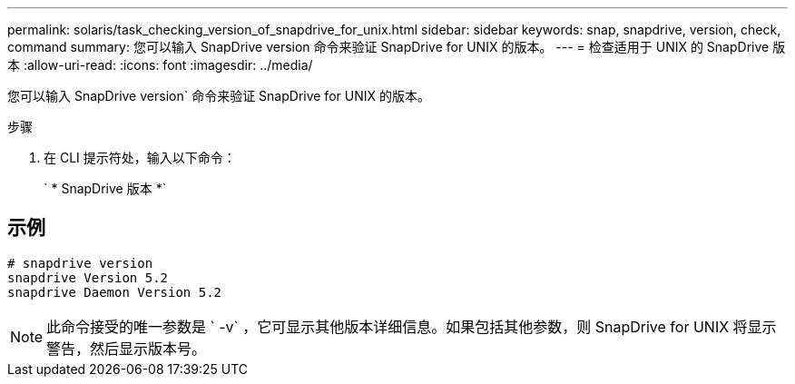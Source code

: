 ---
permalink: solaris/task_checking_version_of_snapdrive_for_unix.html 
sidebar: sidebar 
keywords: snap, snapdrive, version, check, command 
summary: 您可以输入 SnapDrive version 命令来验证 SnapDrive for UNIX 的版本。 
---
= 检查适用于 UNIX 的 SnapDrive 版本
:allow-uri-read: 
:icons: font
:imagesdir: ../media/


[role="lead"]
您可以输入 SnapDrive version` 命令来验证 SnapDrive for UNIX 的版本。

.步骤
. 在 CLI 提示符处，输入以下命令：
+
` * SnapDrive 版本 *`





== 示例

[listing]
----
# snapdrive version
snapdrive Version 5.2
snapdrive Daemon Version 5.2
----

NOTE: 此命令接受的唯一参数是 ` -v` ，它可显示其他版本详细信息。如果包括其他参数，则 SnapDrive for UNIX 将显示警告，然后显示版本号。
